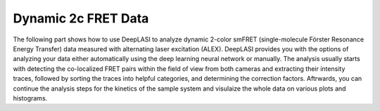 .. |br| raw:: html

   <br />

Dynamic 2c FRET Data
=====

The following part shows how to use DeepLASI to analyze dynamic 2-color smFRET (single-molecule Förster Resonance Energy Transfer) data measured with alternating laser excitation (ALEX). DeepLASI provides you with the options of analyzing your data either automatically using the deep learning neural network or manually. The analysis usually starts with detecting the co-localized FRET pairs within the field of view from both cameras and extracting their intensity traces, followed by sorting the traces into helpful categories, and determining the correction factors. Aftrwards, you can continue the analysis steps for the kinetics of the sample system and visulaize the whole data on various plots and histograms.   

